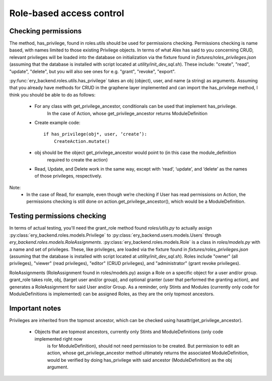 Role-based access control
=========================

Checking permissions
--------------------
The method, has_privilege, found in roles.utils should be used for permissions checking. 
Permissions checking is name based, with names limited to those existing Privilege objects.
In terms of what Alex has said to you concerning CRUD, relevant privileges will be loaded
into the database on initialization via the fixture found in `fixtures/roles_privileges.json`
(assuming that the database is installed with script located at `utility/init_dev_sql.sh`).
These include: "create", "read", "update", "delete", but you will also see ones for 
e.g. "grant", "revoke", "export".

:py:func:`ery_backend.roles.utils.has_privilege` takes an obj (object), user, and name
(a string) as arguments.
Assuming that you already have methods for CRUD in the graphene layer implemented and can import
the has_privilege method, I think you should be able to do as follows:

    - For any class with get_privilege_ancestor, conditionals can be used that implement has_privilege.
        In the case of Action, whose get_privilege_ancestor returns ModuleDefinition
    - Create example code::

        if has_privilege(obj*, user, ‘create’):
            CreateAction.mutate()
            
    - obj should be the object get_privilege_ancestor would point to (in this case the module_definition
        required to create the action)
    - Read, Update, and Delete work in the same way, except with ‘read’, ‘update’, and ‘delete’ as the names of those privileges, respectively.

Note:
    - In the case of Read, for example, even though we’re checking if User has read permissions on Action, the permissions checking is still done on action.get_privilege_ancestor(), which would be a ModuleDefinition.

Testing permissions checking 
----------------------------
In terms of actual testing, you'll need the grant_role method found `roles/utils.py` to actually
assign :py:class:`ery_backend.roles.models.Privilege` to :py:class:`ery_backend.users.models.Users` through
`ery_backend.roles.models.RoleAssignments`. :py:class:`ery_backend.roles.models.Role` is a class in 
`roles/models.py` with a name and set of privileges. These, like privileges, are loaded via the fixture
found in `fixtures/roles_privileges.json` (assuming that the database is installed with script located 
at `utility/init_dev_sql.sh`). Roles include "owner" (all privileges), "viewer" (read privileges), 
"editor" (CRUD privileges), and "administrator" (grant revoke privileges).

RoleAssignments (RoleAssignment found in roles/models.py) assign a Role on a specific object for a user
and/or group. grant_role takes role, obj, (target user and/or group), and optional granter (user that
performed the granting action), and generates a RoleAssignment  for said User and/or Group. As a reminder,
only Stints and Modules (currently only code for ModuleDefinitions is implemented) can be assigned Roles, 
as they are the only topmost ancestors. 


Important notes
---------------
Privileges are inherited from the topmost ancestor, which can be checked using hasattr(get_privilege_ancestor). 

    - Objects that are topmost ancestors, currently only Stints and ModuleDefinitions (only code implemented right now
        is for ModuleDefinition), should not need permission to be created. But permission to edit an action, 
        whose get_privilege_ancestor method ultimately returns the associated ModuleDefinition, would be verified
        by doing has_privilege with said ancestor (ModuleDefinition) as the obj argument.

